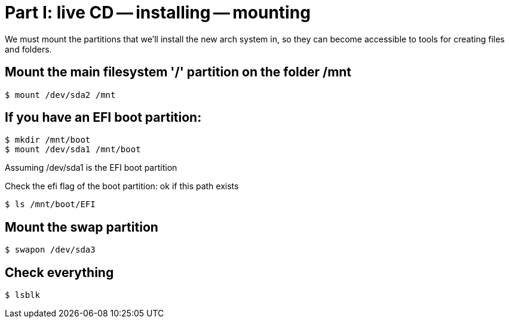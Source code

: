 = Part I: live CD -- installing -- mounting

We must mount the partitions that we'll install the new arch system in,
so they can become accessible to tools for creating files and folders.

== Mount the main filesystem '/' partition on the folder /mnt

    $ mount /dev/sda2 /mnt

== If you have an EFI boot partition:

    $ mkdir /mnt/boot
    $ mount /dev/sda1 /mnt/boot

Assuming /dev/sda1 is the EFI boot partition

Check the efi flag of the boot partition: ok if this path exists

    $ ls /mnt/boot/EFI

== Mount the swap partition

    $ swapon /dev/sda3

== Check everything

    $ lsblk
